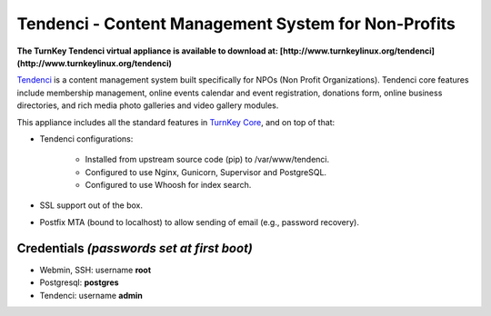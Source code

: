 Tendenci - Content Management System for Non-Profits
====================================================

**The TurnKey Tendenci virtual appliance is available to download at: [http://www.turnkeylinux.org/tendenci](http://www.turnkeylinux.org/tendenci)**


`Tendenci`_ is a content management system built specifically for NPOs
(Non Profit Organizations). Tendenci core features include membership
management, online events calendar and event registration, donations
form, online business directories, and rich media photo galleries and
video gallery modules. 

This appliance includes all the standard features in `TurnKey Core`_,
and on top of that:

- Tendenci configurations:

    - Installed from upstream source code (pip) to /var/www/tendenci.
    - Configured to use Nginx, Gunicorn, Supervisor and PostgreSQL.
    - Configured to use Whoosh for index search.
   
- SSL support out of the box.
- Postfix MTA (bound to localhost) to allow sending of email (e.g.,
  password recovery).

Credentials *(passwords set at first boot)*
-------------------------------------------

- Webmin, SSH: username **root**
- Postgresql: **postgres**
- Tendenci: username **admin**

.. _Tendenci: https://github.com/tendenci/tendenci
.. _TurnKey Core: http://www.turnkeylinux.org/core


